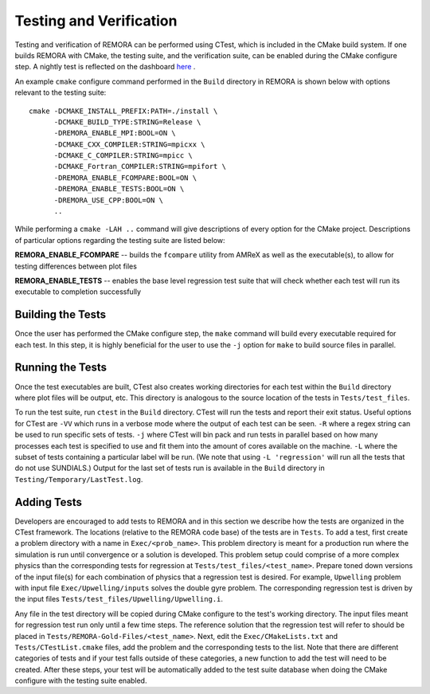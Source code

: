 .. _Testing:

Testing and Verification
------------------------

Testing and verification of REMORA can be performed using CTest, which is included in the CMake build system. If one builds REMORA with CMake, the testing suite, and the verification suite, can be enabled during the CMake configure step. A nightly test is reflected on the dashboard `here <https://my.cdash.org/index.php?project=REMORA>`_ .

An example ``cmake`` configure command performed in the ``Build`` directory in REMORA is shown below with options relevant to the testing suite:

::

  cmake -DCMAKE_INSTALL_PREFIX:PATH=./install \
        -DCMAKE_BUILD_TYPE:STRING=Release \
        -DREMORA_ENABLE_MPI:BOOL=ON \
        -DCMAKE_CXX_COMPILER:STRING=mpicxx \
        -DCMAKE_C_COMPILER:STRING=mpicc \
        -DCMAKE_Fortran_COMPILER:STRING=mpifort \
        -DREMORA_ENABLE_FCOMPARE:BOOL=ON \
        -DREMORA_ENABLE_TESTS:BOOL=ON \
        -DREMORA_USE_CPP:BOOL=ON \
        ..

While performing a ``cmake -LAH ..`` command will give descriptions of every option for the CMake project. Descriptions of particular options regarding the testing suite are listed below:

**REMORA_ENABLE_FCOMPARE** -- builds the ``fcompare`` utility from AMReX as well as the executable(s), to allow for testing differences between plot files

**REMORA_ENABLE_TESTS** -- enables the base level regression test suite that will check whether each test will run its executable to completion successfully


Building the Tests
~~~~~~~~~~~~~~~~~~

Once the user has performed the CMake configure step, the ``make`` command will build
every executable required for each test.
In this step, it is highly beneficial for the user to use the ``-j`` option for ``make``
to build source files in parallel.

Running the Tests
~~~~~~~~~~~~~~~~~

Once the test executables are built, CTest also creates working directories for each test within the ``Build`` directory
where plot files will be output, etc. This directory is analogous to the source location of the tests in ``Tests/test_files``.

To run the test suite, run ``ctest`` in the ``Build`` directory. CTest will run the tests and report their exit status.
Useful options for CTest are ``-VV`` which runs in a verbose mode where the output of each test can be seen. ``-R``
where a regex string can be used to run specific sets of tests. ``-j`` where CTest will bin pack and run tests in
parallel based on how many processes each test is specified to use and fit them into the amount of cores available
on the machine. ``-L`` where the subset of tests containing a particular label will be run.
(We note that using ``-L 'regression'`` will run all the tests that do not use SUNDIALS.)
Output for the last set of tests run is available in the ``Build`` directory in ``Testing/Temporary/LastTest.log``.

Adding Tests
~~~~~~~~~~~~

Developers are encouraged to add tests to REMORA and in this section we describe how the tests are organized in the
CTest framework. The locations (relative to the REMORA code base) of the tests are in ``Tests``. To add a test, first
create a problem directory with a name in ``Exec/<prob_name>``. This problem directory is meant for a production
run where the simulation is run until convergence or a solution is developed. This problem setup could comprise
of a more complex physics than the corresponding tests for regression at ``Tests/test_files/<test_name>``. Prepare
toned down versions of the input file(s) for each combination of physics that a regression test is desired.
For example, ``Upwelling`` problem with input file ``Exec/Upwelling/inputs`` solves the double gyre problem. The corresponding regression test is driven by the input files
``Tests/test_files/Upwelling/Upwelling.i``.

Any file in the test directory will be copied during CMake configure to the test's working directory.
The input files meant for regression test run only until a few time steps. The reference solution that the
regression test will refer to should be placed in ``Tests/REMORA-Gold-Files/<test_name>``. Next, edit the
``Exec/CMakeLists.txt`` and ``Tests/CTestList.cmake`` files, add the problem and the corresponding tests
to the list. Note that there are different categories of tests and if your test falls outside of these
categories, a new function to add the test will need to be created. After these steps, your test will be
automatically added to the test suite database when doing the CMake configure with the testing suite enabled.
